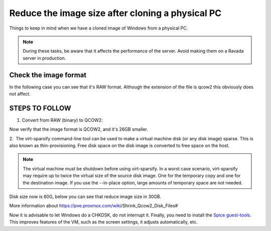 Reduce the image size after cloning a physical PC
=================================================

Things to keep in mind when we have a cloned image of Windows from a physical PC.


.. note ::
    During these tasks, be aware that it affects the performance of the server. Avoid making them on a Ravada server in production.

Check the image format
----------------------

In the following case you can see that it's RAW format. Although the extension of the file is qcow2 this obviously does not affect.

.. prompt:: bash #,(env)... auto

    qemu-img info Win7.qcow2
    image: Win7.qcow2
    file format: raw
    virtual size: 90G (96636764160 bytes)
    disk size: 90G

STEPS TO FOLLOW
---------------

1. Convert from RAW (binary) to QCOW2:

.. prompt:: bash #

    qemu-img convert -p -f raw Win7.qcow2 -O qcow2 Win7-QCOW2.qcow2

Now verify that the image format is QCOW2, and it's 26GB smaller.

.. prompt:: bash #,(env)... auto

    qemu-img info Win7-QCOW2.qcow2
    image: Win7-QCOW2.qcow2
    file format: qcow2
    virtual size: 90G (96636764160 bytes)
    disk size: 64G
    cluster_size: 65536
    Format specific information:
        compat: 1.1
        lazy refcounts: false
        refcount bits: 16
        corrupt: false

2.  The virt-sparsify command-line tool can be used to make a virtual machine disk (or any disk image) sparse. This is also known as thin-provisioning. Free disk space on the disk image is converted to free space on the host.

.. prompt:: bash #

    virt-sparsify -v Win7-QCOW2.qcow2 Win7-QCOW2-sparsi.qcow2

.. note ::
        The virtual machine must be shutdown before using virt-sparsify.
        In a worst case scenario, virt-sparsify may require up to twice the virtual size of the source disk image. One for the temporary copy and one for the destination image.
        If you use the --in-place option, large amounts of temporary space are not needed.

Disk size now is 60G, below you can see that reduce image size in 30GB.

.. prompt:: bash #,(env)... auto

    qemu-img info Win7-QCOW2-sparsi.qcow2
    image: Win7-QCOW2-sparsi.qcow2
    file format: qcow2
    virtual size: 90G (96636764160 bytes)
    disk size: 60G
    cluster_size: 65536
    Format specific information:
        compat: 1.1
        lazy refcounts: false
        refcount bits: 16
        corrupt: false

More information about https://pve.proxmox.com/wiki/Shrink_Qcow2_Disk_Files#

Now it is advisable to let Windows do a CHKDSK, do not interrupt it.
Finally, you need to install the `Spice guest-tools <https://www.spice-space.org/download/windows/spice-guest-tools/spice-guest-tools-latest.exe>`_.
This improves features of the VM, such as the screen settings, it adjusts automatically, etc.
